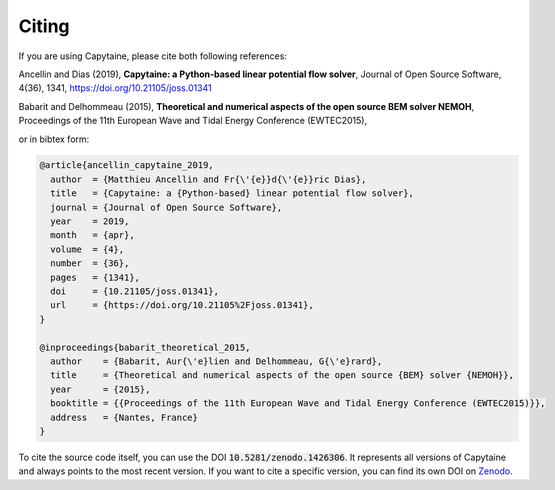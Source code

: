 ======
Citing
======

If you are using Capytaine, please cite both following references:

Ancellin and Dias (2019), **Capytaine: a Python-based linear potential flow solver**, Journal of Open Source Software, 4(36), 1341, https://doi.org/10.21105/joss.01341

Babarit and Delhommeau (2015), **Theoretical and numerical aspects of the open source BEM solver NEMOH**, Proceedings of the 11th European Wave and Tidal Energy Conference (EWTEC2015), 

or in bibtex form:

.. code-block:: bib

    @article{ancellin_capytaine_2019,
      author  = {Matthieu Ancellin and Fr{\'{e}}d{\'{e}}ric Dias},
      title   = {Capytaine: a {Python-based} linear potential flow solver},
      journal = {Journal of Open Source Software},
      year    = 2019,
      month   = {apr},
      volume  = {4},
      number  = {36},
      pages   = {1341},
      doi     = {10.21105/joss.01341},
      url     = {https://doi.org/10.21105%2Fjoss.01341},
    }

    @inproceedings{babarit_theoretical_2015,
      author    = {Babarit, Aur{\'e}lien and Delhommeau, G{\'e}rard},
      title     = {Theoretical and numerical aspects of the open source {BEM} solver {NEMOH}},
      year      = {2015},
      booktitle = {{Proceedings of the 11th European Wave and Tidal Energy Conference (EWTEC2015)}},
      address   = {Nantes, France}
    }

To cite the source code itself, you can use the DOI :code:`10.5281/zenodo.1426306`.
It represents all versions of Capytaine and always points to the most recent version.
If you want to cite a specific version, you can find its own DOI on `Zenodo <http://doi.org/10.5281/zenodo.1426306>`_.
